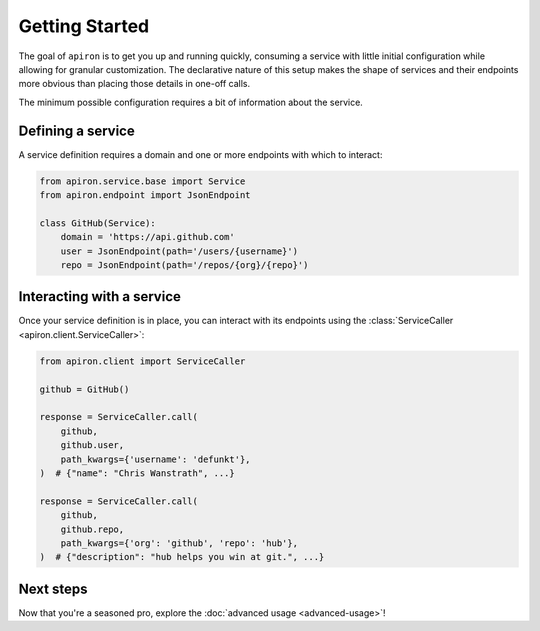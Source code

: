 ###############
Getting Started
###############


The goal of ``apiron`` is to get you up and running quickly,
consuming a service with little initial configuration
while allowing for granular customization.
The declarative nature of this setup makes the shape of services and their endpoints more obvious
than placing those details in one-off calls.

The minimum possible configuration requires a bit of information about the service.


******************
Defining a service
******************

A service definition requires a domain
and one or more endpoints with which to interact:

.. code-block:: python

    from apiron.service.base import Service
    from apiron.endpoint import JsonEndpoint

    class GitHub(Service):
        domain = 'https://api.github.com'
        user = JsonEndpoint(path='/users/{username}')
        repo = JsonEndpoint(path='/repos/{org}/{repo}')


**************************
Interacting with a service
**************************

Once your service definition is in place, you can interact with its endpoints
using the :class:`ServiceCaller <apiron.client.ServiceCaller>`:

.. code-block:: python

    from apiron.client import ServiceCaller

    github = GitHub()

    response = ServiceCaller.call(
        github,
        github.user,
        path_kwargs={'username': 'defunkt'},
    )  # {"name": "Chris Wanstrath", ...}

    response = ServiceCaller.call(
        github,
        github.repo,
        path_kwargs={'org': 'github', 'repo': 'hub'},
    )  # {"description": "hub helps you win at git.", ...}


**********
Next steps
**********

Now that you're a seasoned pro, explore the :doc:`advanced usage <advanced-usage>`!
